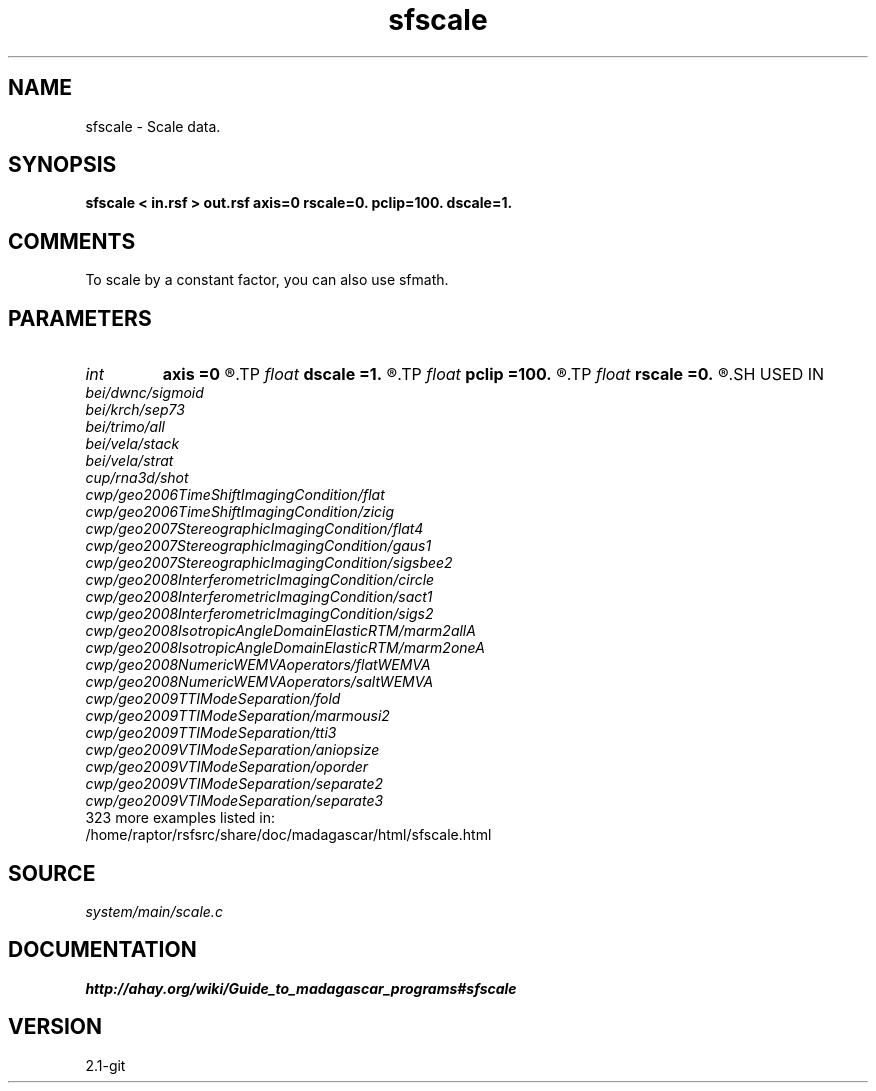 .TH sfscale 1  "APRIL 2019" Madagascar "Madagascar Manuals"
.SH NAME
sfscale \- Scale data.
.SH SYNOPSIS
.B sfscale < in.rsf > out.rsf axis=0 rscale=0. pclip=100. dscale=1.
.SH COMMENTS

To scale by a constant factor, you can also use sfmath.

.SH PARAMETERS
.PD 0
.TP
.I int    
.B axis
.B =0
.R  	Scale by maximum in the dimensions up to this axis.
.TP
.I float  
.B dscale
.B =1.
.R  	Scale by this factor (works if rscale=0)
.TP
.I float  
.B pclip
.B =100.
.R  	data clip percentile
.TP
.I float  
.B rscale
.B =0.
.R  	Scale by this factor.
.SH USED IN
.TP
.I bei/dwnc/sigmoid
.TP
.I bei/krch/sep73
.TP
.I bei/trimo/all
.TP
.I bei/vela/stack
.TP
.I bei/vela/strat
.TP
.I cup/rna3d/shot
.TP
.I cwp/geo2006TimeShiftImagingCondition/flat
.TP
.I cwp/geo2006TimeShiftImagingCondition/zicig
.TP
.I cwp/geo2007StereographicImagingCondition/flat4
.TP
.I cwp/geo2007StereographicImagingCondition/gaus1
.TP
.I cwp/geo2007StereographicImagingCondition/sigsbee2
.TP
.I cwp/geo2008InterferometricImagingCondition/circle
.TP
.I cwp/geo2008InterferometricImagingCondition/sact1
.TP
.I cwp/geo2008InterferometricImagingCondition/sigs2
.TP
.I cwp/geo2008IsotropicAngleDomainElasticRTM/marm2allA
.TP
.I cwp/geo2008IsotropicAngleDomainElasticRTM/marm2oneA
.TP
.I cwp/geo2008NumericWEMVAoperators/flatWEMVA
.TP
.I cwp/geo2008NumericWEMVAoperators/saltWEMVA
.TP
.I cwp/geo2009TTIModeSeparation/fold
.TP
.I cwp/geo2009TTIModeSeparation/marmousi2
.TP
.I cwp/geo2009TTIModeSeparation/tti3
.TP
.I cwp/geo2009VTIModeSeparation/aniopsize
.TP
.I cwp/geo2009VTIModeSeparation/oporder
.TP
.I cwp/geo2009VTIModeSeparation/separate2
.TP
.I cwp/geo2009VTIModeSeparation/separate3
.TP
323 more examples listed in:
.TP
/home/raptor/rsfsrc/share/doc/madagascar/html/sfscale.html
.SH SOURCE
.I system/main/scale.c
.SH DOCUMENTATION
.BR http://ahay.org/wiki/Guide_to_madagascar_programs#sfscale
.SH VERSION
2.1-git
